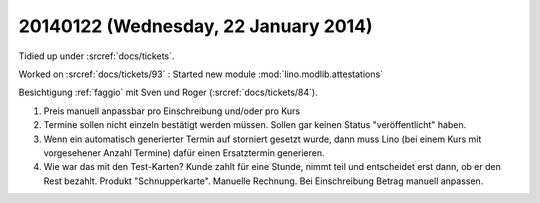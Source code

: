 =====================================
20140122 (Wednesday, 22 January 2014)
=====================================

Tidied up under :srcref:`docs/tickets`.

Worked on :srcref:`docs/tickets/93` : 
Started new module :mod:`lino.modlib.attestations`


Besichtigung :ref:`faggio` mit Sven und Roger
(:srcref:`docs/tickets/84`).

#.  Preis manuell anpassbar pro Einschreibung und/oder pro Kurs

#.  Termine sollen nicht einzeln bestätigt werden müssen. 
    Sollen gar keinen Status "veröffentlicht" haben.
    
#.  Wenn ein automatisch generierter Termin auf storniert gesetzt wurde, 
    dann muss Lino (bei einem Kurs mit vorgesehener Anzahl Termine) 
    dafür einen Ersatztermin generieren.
    
#.  Wie war das mit den Test-Karten? Kunde zahlt für eine Stunde,
    nimmt teil und entscheidet erst dann, ob er den Rest bezahlt.
    Produkt "Schnupperkarte". Manuelle Rechnung. Bei Einschreibung
    Betrag manuell anpassen.


